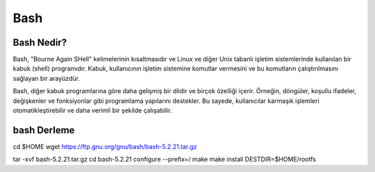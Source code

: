 Bash
====

Bash Nedir?
-----------
Bash, "Bourne Again SHell" kelimelerinin kısaltmasıdır ve Linux ve diğer Unix tabanlı işletim sistemlerinde kullanılan bir kabuk (shell) programıdır. Kabuk, kullanıcının işletim sistemine komutlar vermesini ve bu komutların çalıştırılmasını sağlayan bir arayüzdür.

Bash, diğer kabuk programlarına göre daha gelişmiş bir dildir ve birçok özelliği içerir. Örneğin, döngüler, koşullu ifadeler, değişkenler ve fonksiyonlar gibi programlama yapılarını destekler. Bu sayede, kullanıcılar karmaşık işlemleri otomatikleştirebilir ve daha verimli bir şekilde çalışabilir.

bash Derleme
------------

cd $HOME
wget https://ftp.gnu.org/gnu/bash/bash-5.2.21.tar.gz

tar -xvf bash-5.2.21.tar.gz
cd bash-5.2.21
configure --prefix=/
make
make install DESTDIR=$HOME/rootfs


